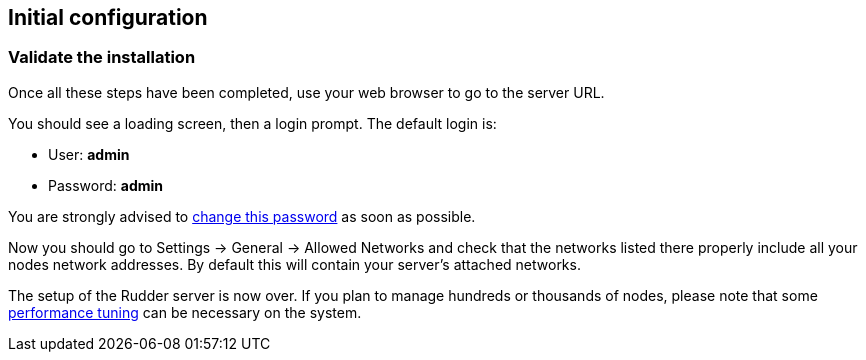 == Initial configuration

=== Validate the installation

Once all these steps have been completed, use your web browser to go to the server URL.

You should see a loading screen, then a login prompt. The default login is:

* User: *admin*
* Password: *admin*

You are strongly advised to xref:administration:users.adoc#_passwords[change this password] as soon as possible.

Now you should go to Settings -> General -> Allowed Networks and check that the networks listed there properly include all your nodes network addresses.
By default this will contain your server's attached networks.

The setup of the Rudder server is now over. If you plan to manage hundreds or thousands of nodes,
please note that some xref:administration:performance.adoc#_performance_tuning[performance tuning] can be necessary on the system.

